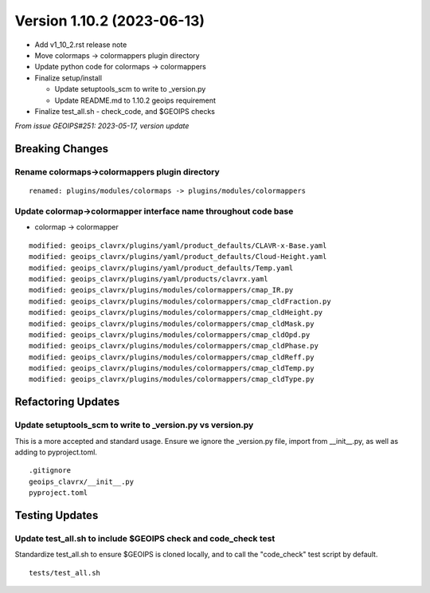 .. dropdown:: Distribution Statement

 | # # # Distribution Statement A. Approved for public release. Distribution is unlimited.
 | # # #
 | # # # Author:
 | # # # Naval Research Laboratory, Marine Meteorology Division
 | # # #
 | # # # This program is free software: you can redistribute it and/or modify it under
 | # # # the terms of the NRLMMD License included with this program. This program is
 | # # # distributed WITHOUT ANY WARRANTY; without even the implied warranty of
 | # # # MERCHANTABILITY or FITNESS FOR A PARTICULAR PURPOSE. See the included license
 | # # # for more details. If you did not receive the license, for more information see:
 | # # # https://github.com/U-S-NRL-Marine-Meteorology-Division/

Version 1.10.2 (2023-06-13)
***************************

* Add v1_10_2.rst release note
* Move colormaps -> colormappers plugin directory
* Update python code for colormaps -> colormappers
* Finalize setup/install

  * Update setuptools_scm to write to _version.py
  * Update README.md to 1.10.2 geoips requirement
* Finalize test_all.sh - check_code, and $GEOIPS checks

*From issue GEOIPS#251: 2023-05-17, version update*

Breaking Changes
================

Rename colormaps->colormappers plugin directory
-----------------------------------------------

::

  renamed: plugins/modules/colormaps -> plugins/modules/colormappers

Update colormap->colormapper interface name throughout code base
----------------------------------------------------------------

* colormap -> colormapper

::

  modified: geoips_clavrx/plugins/yaml/product_defaults/CLAVR-x-Base.yaml
  modified: geoips_clavrx/plugins/yaml/product_defaults/Cloud-Height.yaml
  modified: geoips_clavrx/plugins/yaml/product_defaults/Temp.yaml
  modified: geoips_clavrx/plugins/yaml/products/clavrx.yaml
  modified: geoips_clavrx/plugins/modules/colormappers/cmap_IR.py
  modified: geoips_clavrx/plugins/modules/colormappers/cmap_cldFraction.py
  modified: geoips_clavrx/plugins/modules/colormappers/cmap_cldHeight.py
  modified: geoips_clavrx/plugins/modules/colormappers/cmap_cldMask.py
  modified: geoips_clavrx/plugins/modules/colormappers/cmap_cldOpd.py
  modified: geoips_clavrx/plugins/modules/colormappers/cmap_cldPhase.py
  modified: geoips_clavrx/plugins/modules/colormappers/cmap_cldReff.py
  modified: geoips_clavrx/plugins/modules/colormappers/cmap_cldTemp.py
  modified: geoips_clavrx/plugins/modules/colormappers/cmap_cldType.py

Refactoring Updates
===================

Update setuptools_scm to write to _version.py vs version.py
-----------------------------------------------------------

This is a more accepted and standard usage. Ensure we ignore the _version.py
file, import from __init__.py, as well as adding to pyproject.toml.

::

  .gitignore
  geoips_clavrx/__init__.py
  pyproject.toml

Testing Updates
===============

Update test_all.sh to include $GEOIPS check and code_check test
---------------------------------------------------------------

Standardize test_all.sh to ensure $GEOIPS is cloned locally, and to
call the "code_check" test script by default.

::

  tests/test_all.sh
